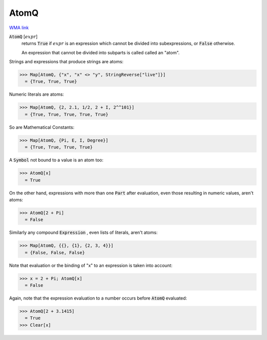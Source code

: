 AtomQ
=====

`WMA link <https://reference.wolfram.com/language/ref/AtomQ.html>`_


:code:`AtomQ` [:math:`expr`]
    returns :code:`True`  if :math:`expr` is an expression which cannot be divided into       subexpressions, or :code:`False`  otherwise.
    
    An expression that cannot be divided into subparts is called called an "atom".





Strings and expressions that produce strings are atoms:

>>> Map[AtomQ, {"x", "x" <> "y", StringReverse["live"]}]
  = {True, True, True}

Numeric literals are atoms:

>>> Map[AtomQ, {2, 2.1, 1/2, 2 + I, 2^^101}]
  = {True, True, True, True, True}

So are Mathematical Constants:

>>> Map[AtomQ, {Pi, E, I, Degree}]
  = {True, True, True, True}

A :code:`Symbol`  not bound to a value is an atom too:

>>> AtomQ[x]
  = True

On the other hand, expressions with more than one :code:`Part`  after evaluation, even those resulting in numeric values, aren't atoms:

>>> AtomQ[2 + Pi]
  = False

Similarly any compound :code:`Expression` , even lists of literals, aren't atoms:

>>> Map[AtomQ, {{}, {1}, {2, 3, 4}}]
  = {False, False, False}

Note that evaluation or the binding of "x" to an expression is taken into account:

>>> x = 2 + Pi; AtomQ[x]
  = False

Again, note that the expression evaluation to a number occurs before :code:`AtomQ`  evaluated:

>>> AtomQ[2 + 3.1415]
  = True
>>> Clear[x]

